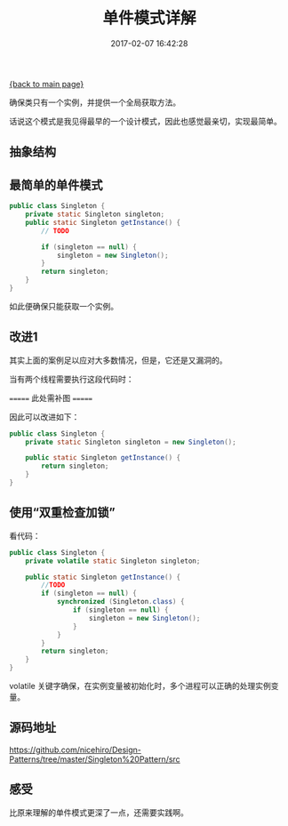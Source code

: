 [[file:index.org][{back to main page}]]
#+TITLE: 单件模式详解

#+DATE: 2017-02-07 16:42:28

确保类只有一个实例，并提供一个全局获取方法。

话说这个模式是我见得最早的一个设计模式，因此也感觉最亲切，实现最简单。

#+BEGIN_HTML
  <!--more-->
#+END_HTML

** 抽象结构
   :PROPERTIES:
   :CUSTOM_ID: 抽象结构
   :END:

[[http://oeoaak94a.bkt.clouddn.com/singleton.png]]

** 最简单的单件模式
   :PROPERTIES:
   :CUSTOM_ID: 最简单的单件模式
   :END:

#+BEGIN_SRC java
    public class Singleton {
        private static Singleton singleton;
        public static Singleton getInstance() {
            // TODO

            if (singleton == null) {
                singleton = new Singleton();
            }
            return singleton;
        }
    }
#+END_SRC

如此便确保只能获取一个实例。

** 改进1
   :PROPERTIES:
   :CUSTOM_ID: 改进1
   :END:

其实上面的案例足以应对大多数情况，但是，它还是又漏洞的。

当有两个线程需要执行这段代码时：

======= 此处需补图 =======

因此可以改进如下：

#+BEGIN_SRC java
    public class Singleton {
        private static Singleton singleton = new Singleton();

        public static Singleton getInstance() {
            return singleton;
        }
    }
#+END_SRC

** 使用“双重检查加锁”
   :PROPERTIES:
   :CUSTOM_ID: 使用双重检查加锁
   :END:

看代码：

#+BEGIN_SRC java
    public class Singleton {
        private volatile static Singleton singleton;

        public static Singleton getInstance() {
            //TODO
            if (singleton == null) {
                synchronized (Singleton.class) {
                    if (singleton == null) {
                        singleton = new Singleton();
                    }
                }
            }
            return singleton;
        }
    }
#+END_SRC

volatile
关键字确保，在实例变量被初始化时，多个进程可以正确的处理实例变量。

** 源码地址
   :PROPERTIES:
   :CUSTOM_ID: 源码地址
   :END:

https://github.com/nicehiro/Design-Patterns/tree/master/Singleton%20Pattern/src

** 感受
   :PROPERTIES:
   :CUSTOM_ID: 感受
   :END:

比原来理解的单件模式更深了一点，还需要实践啊。






